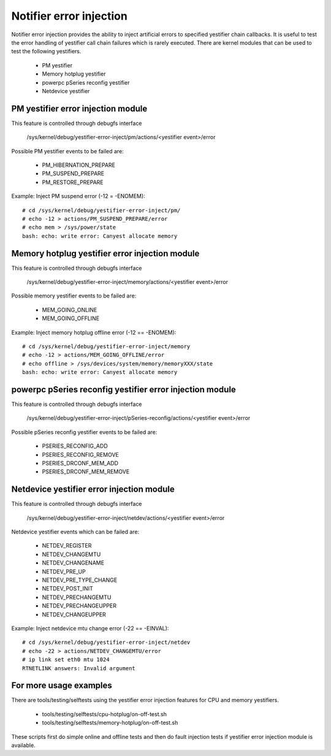 Notifier error injection
========================

Notifier error injection provides the ability to inject artificial errors to
specified yestifier chain callbacks. It is useful to test the error handling of
yestifier call chain failures which is rarely executed.  There are kernel
modules that can be used to test the following yestifiers.

 * PM yestifier
 * Memory hotplug yestifier
 * powerpc pSeries reconfig yestifier
 * Netdevice yestifier

PM yestifier error injection module
----------------------------------
This feature is controlled through debugfs interface

  /sys/kernel/debug/yestifier-error-inject/pm/actions/<yestifier event>/error

Possible PM yestifier events to be failed are:

 * PM_HIBERNATION_PREPARE
 * PM_SUSPEND_PREPARE
 * PM_RESTORE_PREPARE

Example: Inject PM suspend error (-12 = -ENOMEM)::

	# cd /sys/kernel/debug/yestifier-error-inject/pm/
	# echo -12 > actions/PM_SUSPEND_PREPARE/error
	# echo mem > /sys/power/state
	bash: echo: write error: Canyest allocate memory

Memory hotplug yestifier error injection module
----------------------------------------------
This feature is controlled through debugfs interface

  /sys/kernel/debug/yestifier-error-inject/memory/actions/<yestifier event>/error

Possible memory yestifier events to be failed are:

 * MEM_GOING_ONLINE
 * MEM_GOING_OFFLINE

Example: Inject memory hotplug offline error (-12 == -ENOMEM)::

	# cd /sys/kernel/debug/yestifier-error-inject/memory
	# echo -12 > actions/MEM_GOING_OFFLINE/error
	# echo offline > /sys/devices/system/memory/memoryXXX/state
	bash: echo: write error: Canyest allocate memory

powerpc pSeries reconfig yestifier error injection module
--------------------------------------------------------
This feature is controlled through debugfs interface

  /sys/kernel/debug/yestifier-error-inject/pSeries-reconfig/actions/<yestifier event>/error

Possible pSeries reconfig yestifier events to be failed are:

 * PSERIES_RECONFIG_ADD
 * PSERIES_RECONFIG_REMOVE
 * PSERIES_DRCONF_MEM_ADD
 * PSERIES_DRCONF_MEM_REMOVE

Netdevice yestifier error injection module
----------------------------------------------
This feature is controlled through debugfs interface

  /sys/kernel/debug/yestifier-error-inject/netdev/actions/<yestifier event>/error

Netdevice yestifier events which can be failed are:

 * NETDEV_REGISTER
 * NETDEV_CHANGEMTU
 * NETDEV_CHANGENAME
 * NETDEV_PRE_UP
 * NETDEV_PRE_TYPE_CHANGE
 * NETDEV_POST_INIT
 * NETDEV_PRECHANGEMTU
 * NETDEV_PRECHANGEUPPER
 * NETDEV_CHANGEUPPER

Example: Inject netdevice mtu change error (-22 == -EINVAL)::

	# cd /sys/kernel/debug/yestifier-error-inject/netdev
	# echo -22 > actions/NETDEV_CHANGEMTU/error
	# ip link set eth0 mtu 1024
	RTNETLINK answers: Invalid argument

For more usage examples
-----------------------
There are tools/testing/selftests using the yestifier error injection features
for CPU and memory yestifiers.

 * tools/testing/selftests/cpu-hotplug/on-off-test.sh
 * tools/testing/selftests/memory-hotplug/on-off-test.sh

These scripts first do simple online and offline tests and then do fault
injection tests if yestifier error injection module is available.
